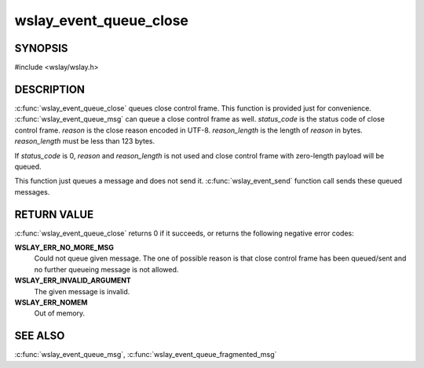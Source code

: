 wslay_event_queue_close
=======================

SYNOPSIS
--------

#include <wslay/wslay.h>

.. c:function:: int wslay_event_queue_close(wslay_event_context_ptr ctx, uint16_t status_code, const uint8_t *reason, size_t reason_length)

DESCRIPTION
-----------

:c:func:`wslay_event_queue_close` queues close control frame.
This function is provided just for convenience.
:c:func:`wslay_event_queue_msg` can queue a close control frame as well.
*status_code* is the status code of close control frame.
*reason* is the close reason encoded in UTF-8.
*reason_length* is the length of *reason* in bytes.
*reason_length* must be less than 123 bytes.

If *status_code* is 0, *reason* and *reason_length* is not used and
close control frame with zero-length payload will be queued.

This function just queues a message and does not send it.
:c:func:`wslay_event_send` function call sends these queued messages.

RETURN VALUE
------------

:c:func:`wslay_event_queue_close` returns 0 if it succeeds, or returns
the following negative error codes:

**WSLAY_ERR_NO_MORE_MSG**
  Could not queue given message. The one of
  possible reason is that close control frame has been
  queued/sent and no further queueing message is not allowed.

**WSLAY_ERR_INVALID_ARGUMENT**
  The given message is invalid.

**WSLAY_ERR_NOMEM**
  Out of memory.

SEE ALSO
--------

:c:func:`wslay_event_queue_msg`,
:c:func:`wslay_event_queue_fragmented_msg`
